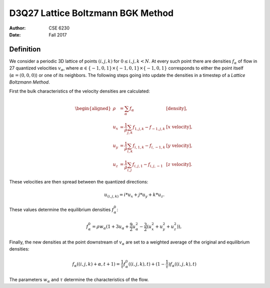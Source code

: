 ==================================
D3Q27 Lattice Boltzmann BGK Method
==================================

:author: CSE 6230
:date:   Fall 2017

Definition
----------

We consider a periodic 3D lattice of points :math:`(i,j,k)` for :math:`0\leq
i,j,k < N`.  At every such point there are densities :math:`f_\alpha` of flow
in 27 quantized velocities :math:`v_\alpha`, where :math:`\alpha \in
\{-1,0,1\}\times \{-1,0,1\} \times \{-1,0,1\}` corresponds to either the point
itself (:math:`\alpha = (0,0,0)`) or one of its neighbors.  The following steps going into update the densities in a timestep of a *Lattice Boltzmann Method*.

First the bulk characteristics of the velocity densities are calculated:

.. math::

    \begin{aligned}
      \rho &= \sum_{\alpha} f_\alpha & [\text{density}], \\
      u_x  &= \frac{1}{\rho}\sum_{j,k} f_{1,j,k} - f_{-1,j,k} &
      [x\text{ velocity}], \\
      u_y  &= \frac{1}{\rho}\sum_{i,k} f_{i,1,k} - f_{i,-1,k} &
      [y\text{ velocity}],\\
      u_z  &= \frac{1}{\rho}\sum_{i,j} f_{i,j,1} - f_{i,j,-1} &
      [z\text{ velocity}].
    \end{aligned}

These velocities are then spread between the quantized directions:

.. math::

    u_{(i,j,k)} = i * u_x + j * u_y + k * u_z.

These values determine the equilibrium densities :math:`f^0_{\alpha}`:

.. math::

    f^0_{\alpha} = \rho w_{\alpha} (1 + 3 u_{\alpha} + \frac{9}{2} u_{\alpha}^2 - \frac{3}{2} (u_x^2 + u_y^2 + u_z^2)),

Finally, the new densities at the point downstream of :math:`v_\alpha` are set to a weighted average of the original and equilibrium densities:

.. math::

    f_{\alpha}((i,j,k) + \alpha,t + 1) = \frac{1}{\tau} f^0_{\alpha}((i,j,k),t) + (1 - \frac{1}{\tau})f_{\alpha}((i,j,k),t)

The parameters :math:`w_{\alpha}` and :math:`\tau` determine the
characteristics of the flow.
